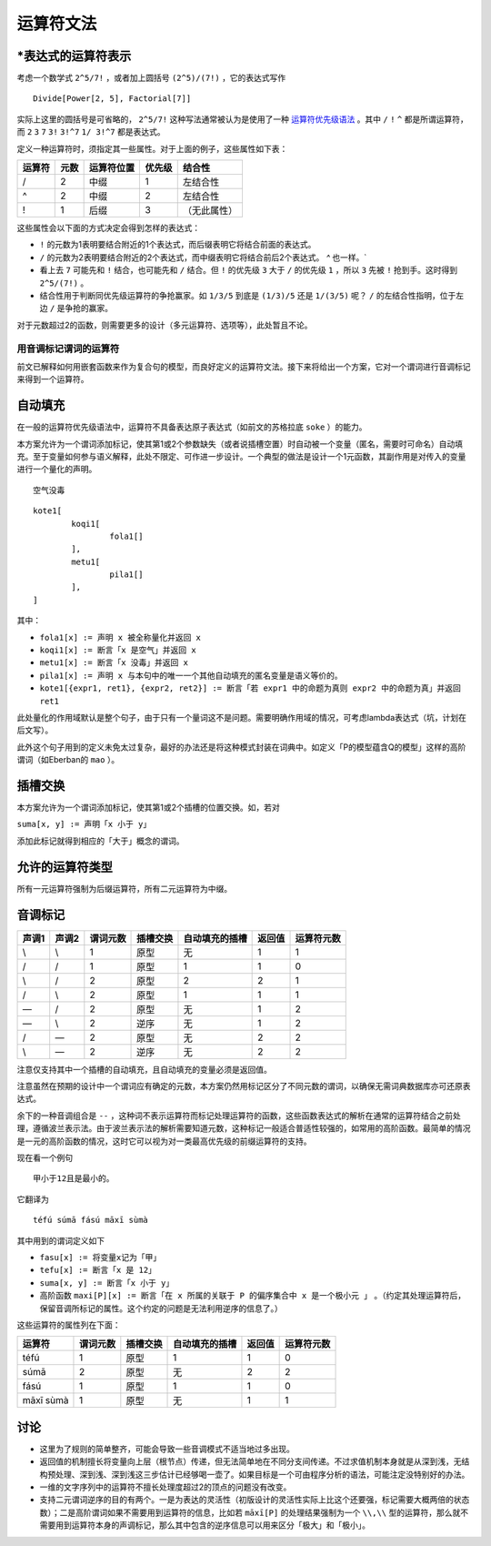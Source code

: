 ================
运算符文法
================

^^^^^^^^^^^^^^^^^^^^^^^^^^^
\*表达式的运算符表示
^^^^^^^^^^^^^^^^^^^^^^^^^^^

考虑一个数学式 ``2^5/7!`` ，或者加上圆括号 ``(2^5)/(7!)`` ，它的表达式写作

::

	Divide[Power[2, 5], Factorial[7]]

实际上这里的圆括号是可省略的， ``2^5/7!`` 这种写法通常被认为是使用了一种 `运算符优先级语法 <https://en.wikipedia.org/wiki/Operator-precedence_grammar>`_ 。其中 ``/`` ``!`` ``^`` 都是所谓运算符，而 ``2`` ``3`` ``7`` ``3!`` ``3!^7`` ``1/ 3!^7`` 都是表达式。

定义一种运算符时，须指定其一些属性。对于上面的例子，这些属性如下表：

.. csv-table::
	:header: 运算符,元数,运算符位置,优先级,结合性

	/,2,中缀,1,左结合性
	^,2,中缀,2,左结合性
	!,1,后缀,3,（无此属性）

这些属性会以下面的方式决定会得到怎样的表达式：

- ``!`` 的元数为1表明要结合附近的1个表达式，而后缀表明它将结合前面的表达式。
- ``/`` 的元数为2表明要结合附近的2个表达式，而中缀表明它将结合前后2个表达式。 `^` 也一样。`
- 看上去 ``7`` 可能先和 ``!`` 结合，也可能先和 ``/`` 结合。但 ``!`` 的优先级 ``3`` 大于 ``/`` 的优先级 ``1`` ，所以 ``3`` 先被 ``!`` 抢到手。这时得到 ``2^5/(7!)`` 。
- 结合性用于判断同优先级运算符的争抢赢家。如 ``1/3/5`` 到底是 ``(1/3)/5`` 还是 ``1/(3/5)`` 呢？ ``/`` 的左结合性指明，位于左边 ``/`` 是争抢的赢家。

对于元数超过2的函数，则需要更多的设计（多元运算符、选项等），此处暂且不论。

-----------------------
用音调标记谓词的运算符
-----------------------

前文已解释如何用嵌套函数来作为复合句的模型，而良好定义的运算符文法。接下来将给出一个方案，它对一个谓词进行音调标记来得到一个运算符。

^^^^^^^^^^^^^^^^^^^^^^^^^^^
自动填充
^^^^^^^^^^^^^^^^^^^^^^^^^^^

在一般的运算符优先级语法中，运算符不具备表达原子表达式（如前文的苏格拉底 ``soke`` ）的能力。

本方案允许为一个谓词添加标记，使其第1或2个参数缺失（或者说插槽空置）时自动被一个变量（匿名，需要时可命名）自动填充。至于变量如何参与语义解释，此处不限定、可作进一步设计。一个典型的做法是设计一个1元函数，其副作用是对传入的变量进行一个量化的声明。

::

	空气没毒

::

	kote1[
		koqi1[
			fola1[]
		],
		metu1[
			pila1[]
		],
	]

其中：

- ``fola1[x] := 声明 x 被全称量化并返回 x``
- ``koqi1[x] := 断言「x 是空气」并返回 x``
- ``metu1[x] := 断言「x 没毒」并返回 x``
- ``pila1[x] := 声明 x 与本句中的唯一一个其他自动填充的匿名变量是语义等价的。``
- ``kote1[{expr1, ret1}, {expr2, ret2}] := 断言「若 expr1 中的命题为真则 expr2 中的命题为真」并返回 ret1``

此处量化的作用域默认是整个句子，由于只有一个量词这不是问题。需要明确作用域的情况，可考虑lambda表达式（坑，计划在后文写）。

此外这个句子用到的定义未免太过复杂，最好的办法还是将这种模式封装在词典中。如定义「P的模型蕴含Q的模型」这样的高阶谓词（如Eberban的 ``mao`` ）。


^^^^^^^^^^^^^^^^^^^^^^^^^^^
插槽交换
^^^^^^^^^^^^^^^^^^^^^^^^^^^

本方案允许为一个谓词添加标记，使其第1或2个插槽的位置交换。如，若对

``suma[x, y] := 声明「x 小于 y」``

添加此标记就得到相应的「大于」概念的谓词。

^^^^^^^^^^^^^^^^^^^^^^^^^^^
允许的运算符类型
^^^^^^^^^^^^^^^^^^^^^^^^^^^
所有一元运算符强制为后缀运算符，所有二元运算符为中缀。

^^^^^^^^^^^^^^^^^^^^^^^^^^^
音调标记
^^^^^^^^^^^^^^^^^^^^^^^^^^^

.. csv-table::
	:header: 声调1,声调2,谓词元数,插槽交换,自动填充的插槽,返回值,运算符元数

	\\,\\,1,原型,无,1,1
	/,/,1,原型,1,1,0
	\\,/,2,原型,2,2,1
	/,\\,2,原型,1,1,1
	\—,/,2,原型,无,1,2
	\—,\\,2,逆序,无,1,2
	/,\—,2,原型,无,2,2
	\\,\—,2,逆序,无,2,2
	
注意仅支持其中一个插槽的自动填充，且自动填充的变量必须是返回值。

注意虽然在预期的设计中一个谓词应有确定的元数，本方案仍然用标记区分了不同元数的谓词，以确保无需词典数据库亦可还原表达式。

余下的一种音调组合是 ``--`` ，这种词不表示运算符而标记处理运算符的函数，这些函数表达式的解析在通常的运算符结合之前处理，遵循波兰表示法。由于波兰表示法的解析需要知道元数，这种标记一般适合普适性较强的，如常用的高阶函数。最简单的情况是一元的高阶函数的情况，这时它可以视为对一类最高优先级的前缀运算符的支持。

现在看一个例句

::

	甲小于12且是最小的。

它翻译为

::

	téfú súmā fású māxī sùmà

其中用到的谓词定义如下

- ``fasu[x] := 将变量x记为「甲」``
- ``tefu[x] := 断言「x 是 12」``
- ``suma[x, y] := 断言「x 小于 y」``
- 高阶函数 ``maxi[P][x] := 断言「在 x 所属的关联于 P 的偏序集合中 x 是一个极小元 」`` 。（约定其处理运算符后，保留音调所标记的属性。这个约定的问题是无法利用逆序的信息了。）

.. ``tuti[x] := 断言「x 是 20」``

这些运算符的属性列在下面：

.. csv-table::
	:header: 运算符,谓词元数,插槽交换,自动填充的插槽,返回值,运算符元数

	téfú,1,原型,1,1,0
	súmā,2,原型,无,2,2
	fású,1,原型,1,1,0
	māxī sùmà,1,原型,无,1,1

^^^^^^^^^^^^^^^^^^^^^^^^^^^
讨论
^^^^^^^^^^^^^^^^^^^^^^^^^^^

- 这里为了规则的简单整齐，可能会导致一些音调模式不适当地过多出现。
- 返回值的机制擅长将变量向上层（根节点）传递，但无法简单地在不同分支间传递。不过求值机制本身就是从深到浅，无结构预处理、深到浅、深到浅这三步估计已经够喝一壶了。如果目标是一个可由程序分析的语法，可能注定没特别好的办法。
- 一维的文字序列中的运算符不擅长处理度超过2的顶点的问题没有改变。
- 支持二元谓词逆序的目的有两个。一是为表达的灵活性（初版设计的灵活性实际上比这个还要强，标记需要大概两倍的状态数）；二是高阶谓词如果不需要用到运算符的信息，比如若 ``māxī[P]`` 的处理结果强制为一个 ``\\,\\`` 型的运算符，那么就不需要用到运算符本身的声调标记，那么其中包含的逆序信息可以用来区分「极大」和「极小」。
